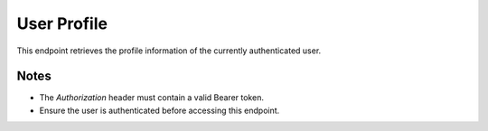 User Profile
============

This endpoint retrieves the profile information of the currently authenticated user.

.. http:get:: /users/me

   Get current user's profile.

   :header Authorization: Bearer {token}

   :status 200: Success
   :status 401: Not authenticated
   :status 403: Forbidden (if the user does not have access)
   :status 404: Not found (if the user profile does not exist)

   **Example Request:**
   .. code-block:: http

      GET /users/me
      Authorization: Bearer eyJ0eXAiOiJKV1QiLCJhbGciOiJIUzI1NiJ9...

   **Example Response:**
   .. code-block:: json

      {
         "id": 1,
         "email": "user@example.com",
         "is_active": true,
         "is_verified": true,
         "role": "admin",
         "avatar_url": "https://res.cloudinary.com/your-cloud-name/image/upload/v1234567890/avatar.jpg",
         "created_at": "2024-03-28T10:00:00",
         "updated_at": "2024-03-28T10:30:00"
      }

Notes
-----

- The `Authorization` header must contain a valid Bearer token.
- Ensure the user is authenticated before accessing this endpoint.

